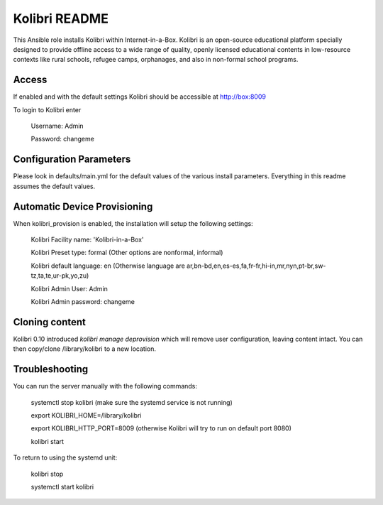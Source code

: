 ==============
Kolibri README
==============

This Ansible role installs Kolibri within Internet-in-a-Box.  Kolibri is an
open-source educational platform specially designed to provide offline access
to a wide range of quality, openly licensed educational contents in
low-resource contexts like rural schools, refugee camps, orphanages, and also
in non-formal school programs.

Access
------

If enabled and with the default settings Kolibri should be accessible at http://box:8009

To login to Kolibri enter

  Username: Admin
  
  Password: changeme

Configuration Parameters
------------------------

Please look in defaults/main.yml for the default values of the various install parameters.  Everything
in this readme assumes the default values.

Automatic Device Provisioning
-----------------------------

When kolibri_provision is enabled, the installation will setup the following settings:

  Kolibri Facility name: 'Kolibri-in-a-Box'

  Kolibri Preset type: formal (Other options are nonformal, informal)

  Kolibri default language: en (Otherwise language are ar,bn-bd,en,es-es,fa,fr-fr,hi-in,mr,nyn,pt-br,sw-tz,ta,te,ur-pk,yo,zu)

  Kolibri Admin User: Admin

  Kolibri Admin password: changeme

Cloning content
---------------

Kolibri 0.10 introduced `kolibri manage deprovision` which will remove
user configuration, leaving content intact. You can then copy/clone /library/kolibri
to a new location.

Troubleshooting
----------------

You can run the server manually with the following commands:

  systemctl stop kolibri (make sure the systemd service is not running)

  export KOLIBRI_HOME=/library/kolibri

  export KOLIBRI_HTTP_PORT=8009 (otherwise Kolibri will try to run on default port 8080)

  kolibri start

To return to using the systemd unit:

  kolibri stop

  systemctl start kolibri
